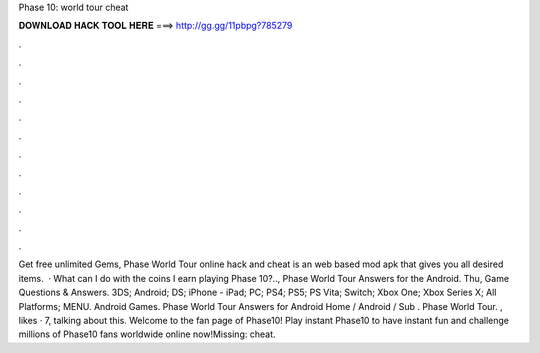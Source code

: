 Phase 10: world tour cheat

𝐃𝐎𝐖𝐍𝐋𝐎𝐀𝐃 𝐇𝐀𝐂𝐊 𝐓𝐎𝐎𝐋 𝐇𝐄𝐑𝐄 ===> http://gg.gg/11pbpg?785279

.

.

.

.

.

.

.

.

.

.

.

.

Get free unlimited Gems, Phase World Tour online hack and cheat is an web based mod apk that gives you all desired items.  · What can I do with the coins I earn playing Phase 10?.., Phase World Tour Answers for the Android. Thu, Game Questions & Answers. 3DS; Android; DS; iPhone - iPad; PC; PS4; PS5; PS Vita; Switch; Xbox One; Xbox Series X; All Platforms; MENU. Android Games. Phase World Tour Answers for Android Home / Android / Sub . Phase World Tour. , likes · 7, talking about this. Welcome to the fan page of Phase10! Play instant Phase10 to have instant fun and challenge millions of Phase10 fans worldwide online now!Missing: cheat.